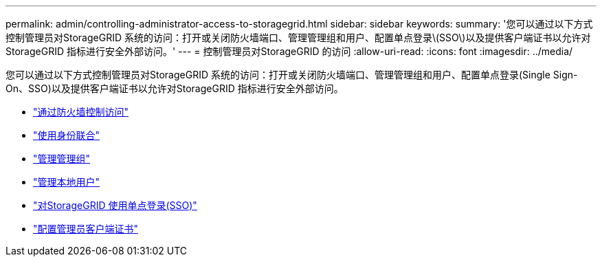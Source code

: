 ---
permalink: admin/controlling-administrator-access-to-storagegrid.html 
sidebar: sidebar 
keywords:  
summary: '您可以通过以下方式控制管理员对StorageGRID 系统的访问：打开或关闭防火墙端口、管理管理组和用户、配置单点登录\(SSO\)以及提供客户端证书以允许对StorageGRID 指标进行安全外部访问。' 
---
= 控制管理员对StorageGRID 的访问
:allow-uri-read: 
:icons: font
:imagesdir: ../media/


[role="lead"]
您可以通过以下方式控制管理员对StorageGRID 系统的访问：打开或关闭防火墙端口、管理管理组和用户、配置单点登录(Single Sign-On、SSO)以及提供客户端证书以允许对StorageGRID 指标进行安全外部访问。

* link:controlling-access-through-firewalls.html["通过防火墙控制访问"]
* link:using-identity-federation.html["使用身份联合"]
* link:managing-admin-groups.html["管理管理组"]
* link:managing-local-users.html["管理本地用户"]
* link:using-single-sign-on.html["对StorageGRID 使用单点登录(SSO)"]
* link:configuring-administrator-client-certificates.html["配置管理员客户端证书"]

